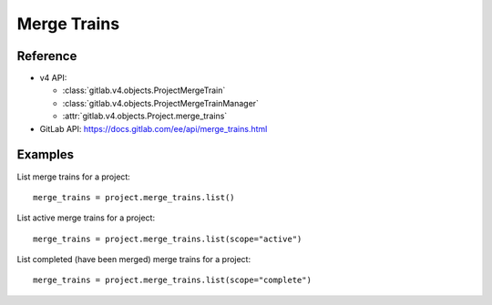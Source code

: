 ############
Merge Trains
############

Reference
---------

* v4 API:

  + :class:`gitlab.v4.objects.ProjectMergeTrain`
  + :class:`gitlab.v4.objects.ProjectMergeTrainManager`
  + :attr:`gitlab.v4.objects.Project.merge_trains`

* GitLab API: https://docs.gitlab.com/ee/api/merge_trains.html

Examples
--------

List merge trains for a project::

    merge_trains = project.merge_trains.list()

List active merge trains for a project::

    merge_trains = project.merge_trains.list(scope="active")

List completed (have been merged) merge trains for a project::

    merge_trains = project.merge_trains.list(scope="complete")